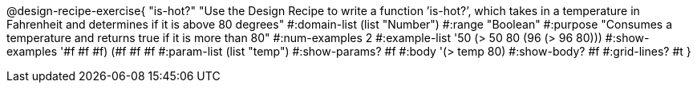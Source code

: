 @design-recipe-exercise{ "is-hot?" "Use the Design Recipe to write a function ’is-hot?’, which takes in a temperature in Fahrenheit and determines if it is above 80 degrees" 
  #:domain-list (list "Number") 
  #:range "Boolean" 
  #:purpose "Consumes a temperature and returns true if it is more than 80" 
  #:num-examples 2
  #:example-list '((50 (> 50 80)) 
                   (96 (> 96 80))) 
  #:show-examples '((#f #f #f) (#f #f #f))
  #:param-list (list "temp") 
  #:show-params? #f
  #:body '(> temp 80)
  #:show-body? #f #:grid-lines? #t }
